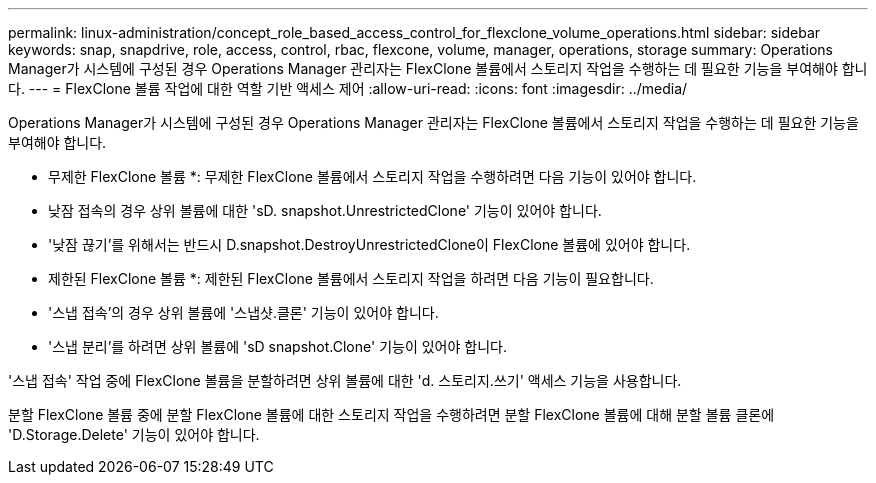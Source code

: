 ---
permalink: linux-administration/concept_role_based_access_control_for_flexclone_volume_operations.html 
sidebar: sidebar 
keywords: snap, snapdrive, role, access, control, rbac, flexcone, volume, manager, operations, storage 
summary: Operations Manager가 시스템에 구성된 경우 Operations Manager 관리자는 FlexClone 볼륨에서 스토리지 작업을 수행하는 데 필요한 기능을 부여해야 합니다. 
---
= FlexClone 볼륨 작업에 대한 역할 기반 액세스 제어
:allow-uri-read: 
:icons: font
:imagesdir: ../media/


[role="lead"]
Operations Manager가 시스템에 구성된 경우 Operations Manager 관리자는 FlexClone 볼륨에서 스토리지 작업을 수행하는 데 필요한 기능을 부여해야 합니다.

* 무제한 FlexClone 볼륨 *: 무제한 FlexClone 볼륨에서 스토리지 작업을 수행하려면 다음 기능이 있어야 합니다.

* 낮잠 접속의 경우 상위 볼륨에 대한 'sD. snapshot.UnrestrictedClone' 기능이 있어야 합니다.
* '낮잠 끊기'를 위해서는 반드시 D.snapshot.DestroyUnrestrictedClone이 FlexClone 볼륨에 있어야 합니다.


* 제한된 FlexClone 볼륨 *: 제한된 FlexClone 볼륨에서 스토리지 작업을 하려면 다음 기능이 필요합니다.

* '스냅 접속'의 경우 상위 볼륨에 '스냅샷.클론' 기능이 있어야 합니다.
* '스냅 분리'를 하려면 상위 볼륨에 'sD snapshot.Clone' 기능이 있어야 합니다.


'스냅 접속' 작업 중에 FlexClone 볼륨을 분할하려면 상위 볼륨에 대한 'd. 스토리지.쓰기' 액세스 기능을 사용합니다.

분할 FlexClone 볼륨 중에 분할 FlexClone 볼륨에 대한 스토리지 작업을 수행하려면 분할 FlexClone 볼륨에 대해 분할 볼륨 클론에 'D.Storage.Delete' 기능이 있어야 합니다.
